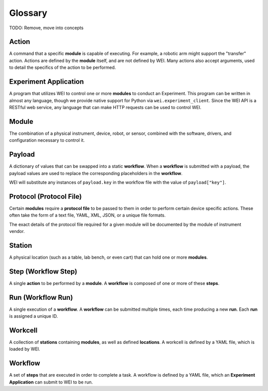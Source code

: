 ========
Glossary
========

TODO: Remove, move into concepts

Action
======

A command that a specific **module** is capable of executing. For example, a robotic arm might support the "transfer" action.
Actions are defined by the **module** itself, and are not defined by WEI. Many actions also accept arguments, used to detail
the specifics of the action to be performed.

Experiment Application
======================

A program that utilizes WEI to control one or more **modules** to conduct an Experiment.
This program can be written in almost any language, though we provide native support for Python via ``wei.experiment_client``.
Since the WEI API is a RESTful web service, any language that can make HTTP requests can be used to control WEI.

Module
======

The combination of a physical instrument, device, robot, or sensor, combined with the software, drivers, and
configuration necessary to control it.

Payload
=======

A dictionary of values that can be swapped into a static **workflow**.
When a **workflow** is submitted with a payload, the payload values are used to replace the corresponding
placeholders in the **workflow**.

WEI will substitute any instances of ``payload.key`` in the workflow file
with the value of ``payload["key"]``.

Protocol (Protocol File)
========================

Certain **modules** require a **protocol file** to be passed to them in order to perform certain device specific actions.
These often take the form of a text file, YAML, XML, JSON, or a unique file formats.

The exact details of the protocol file required for a given module will be documented by the module
of instrument vendor.

Station
=======

A physical location (such as a table, lab bench, or even cart) that can hold one or more **modules**.

Step (Workflow Step)
====================

A single **action** to be performed by a **module**. A **workflow** is composed of one or more of these **steps**.

Run (Workflow Run)
==================

A single execution of a **workflow**. A **workflow** can be submitted multiple times, each time
producing a new **run**. Each **run** is assigned a unique ID.

Workcell
========

A collection of **stations** containing **modules**, as well as defined **locations**. A workcell is defined
by a YAML file, which is loaded by WEI.

Workflow
========

A set of **steps** that are executed in order to complete a task. A workflow is defined by a YAML file, which
an **Experiment Application** can submit to WEI to be run.
